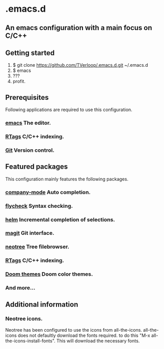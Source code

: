 * .emacs.d
** An emacs configuration with a main focus on C/C++

** Getting started

   1. $ git clone https://github.com/TVerloop/.emacs.d.git ~/.emacs.d
   2. $ emacs
   3. ???
   4. profit.

** Prerequisites

   Following applications are required to use this configuration.

*** [[https://www.gu.org/software/emacs/][emacs]] The editor.
*** [[https://github.com/Andersbakken/rtags][RTags]] C/C++ indexing.
*** [[https://git-scm.com/][Git]]   Version control.

** Featured packages

   This configuration mainly features the following packages.

*** [[https://company-mode.github.io][company-mode]] Auto completion.
*** [[https://github.com/flycheck/flycheck][flycheck]]     Syntax checking.
*** [[https://github.com/emacs-helm/helm][helm]]         Incremental completion of selections.
*** [[https://magit.vc][magit]]        Git interface.
*** [[https://github.com/jaypei/emacs-neotree][neotree]]      Tree filebrowser.
*** [[https://github.com/Andersbakken/rtags][RTags]]        C/C++ indexing.
*** [[https://github.com/hlissner/emacs-doom-themes][Doom themes]]  Doom color themes.
*** And more...

** Additional information

*** Neotree icons.

    Neotree has been configured to use the icons from all-the-icons.
all-the-icons does not defaultly download the fonts required.
to do this "M-x all-the-icons-install-fonts". 
This will download the necessary fonts.
